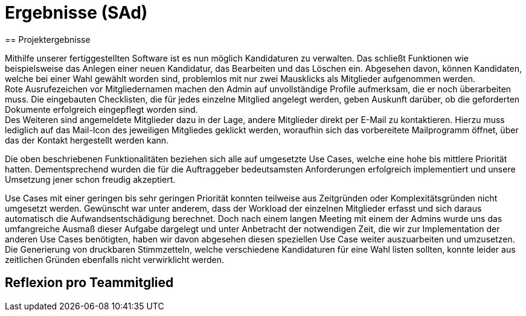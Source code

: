 = Ergebnisse (SAd)
// rund 6 Seiten
== Projektergebnisse

Mithilfe unserer fertiggestellten Software ist es nun möglich Kandidaturen zu verwalten. Das schließt Funktionen wie beispielsweise das Anlegen einer neuen Kandidatur, das Bearbeiten und das Löschen ein. Abgesehen davon, können Kandidaten, welche bei einer Wahl gewählt worden sind, problemlos mit nur zwei Mausklicks als Mitglieder aufgenommen werden. +
Rote Ausrufezeichen vor Mitgliedernamen machen den Admin auf unvollständige Profile aufmerksam, die er noch überarbeiten muss. Die eingebauten Checklisten, die für jedes einzelne Mitglied angelegt werden, geben Auskunft darüber, ob die geforderten Dokumente erfolgreich eingepflegt worden sind. +
Des Weiteren sind angemeldete Mitglieder dazu in der Lage, andere Mitglieder direkt per E-Mail zu kontaktieren. Hierzu muss lediglich auf das Mail-Icon des jeweiligen Mitgliedes geklickt werden, woraufhin sich das vorbereitete Mailprogramm öffnet, über das der Kontakt hergestellt werden kann. +

Die oben beschriebenen Funktionalitäten beziehen sich alle auf umgesetzte Use Cases, welche eine hohe bis mittlere Priorität hatten. Dementsprechend wurden die für die Auftraggeber bedeutsamsten Anforderungen erfolgreich implementiert und unsere Umsetzung jener schon freudig akzeptiert. +

Use Cases mit einer geringen bis sehr geringen Priorität konnten teilweise aus Zeitgründen oder Komplexitätsgründen nicht umgesetzt werden. Gewünscht war unter anderem, dass der Workload der einzelnen Mitglieder erfasst und sich daraus automatisch die Aufwandsentschädigung berechnet. Doch nach einem langen Meeting mit einem der Admins wurde uns das umfangreiche Ausmaß dieser Aufgabe dargelegt und unter Anbetracht der notwendigen Zeit, die wir zur Implementation der anderen Use Cases benötigten, haben wir davon abgesehen diesen speziellen Use Case weiter auszuarbeiten und umzusetzen. Die Generierung von druckbaren Stimmzetteln, welche verschiedene Kandidaturen für eine Wahl listen sollten, konnte leider aus zeitlichen Gründen ebenfalls nicht verwirklicht werden.

== Reflexion pro Teammitglied

